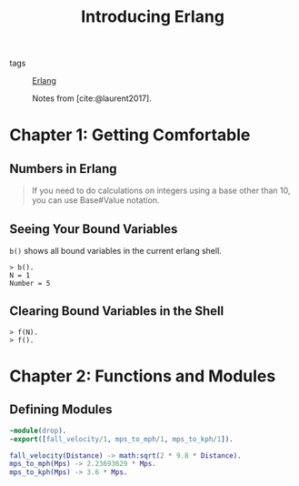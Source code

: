:PROPERTIES:
:ID:       f5e7bb90-792d-406a-8c40-2b072db63a13
:END:
#+title: Introducing Erlang
- tags :: [[id:de7d0e94-618f-4982-b3e5-8806d88cad5d][Erlang]]

 Notes from [cite:@laurent2017].

* Chapter 1: Getting Comfortable 

** Numbers in Erlang

#+BEGIN_QUOTE
    If you need to do calculations on integers using a base other than 10, you can use
    Base#Value notation.
#+END_QUOTE

** Seeing Your Bound Variables

~b()~ shows all bound variables in the current erlang shell.

#+BEGIN_SRC shell
    > b().
    N = 1
    Number = 5
#+END_SRC

** Clearing Bound Variables in the Shell

#+BEGIN_SRC shell
  > f(N).
  > f().
#+END_SRC

* Chapter 2: Functions and Modules

** Defining Modules

#+BEGIN_SRC erlang
    -module(drop).
    -export([fall_velocity/1, mps_to_mph/1, mps_to_kph/1]).

    fall_velocity(Distance) -> math:sqrt(2 * 9.8 * Distance).
    mps_to_mph(Mps) -> 2.23693629 * Mps.
    mps_to_kph(Mps) -> 3.6 * Mps.
#+END_SRC
